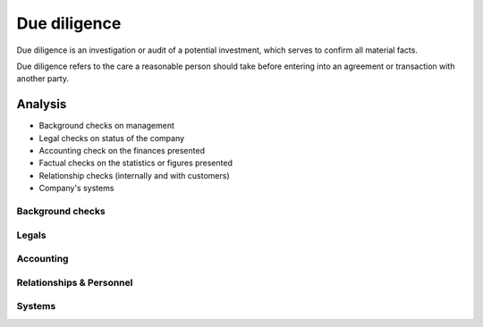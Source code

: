 
================================================================================
Due diligence
================================================================================

Due diligence is an investigation or audit of a potential investment, which
serves to confirm all material facts.

Due diligence refers to the care a reasonable person should take before entering
into an agreement or transaction with another party.

Analysis
================================================================================

- Background checks on management
- Legal checks on status of the company
- Accounting check on the finances presented
- Factual checks on the statistics or figures presented
- Relationship checks (internally and with customers)
- Company's systems

Background checks
--------------------------------------------------------------------------------

Legals
--------------------------------------------------------------------------------

Accounting
--------------------------------------------------------------------------------

Relationships & Personnel
--------------------------------------------------------------------------------

Systems
--------------------------------------------------------------------------------
